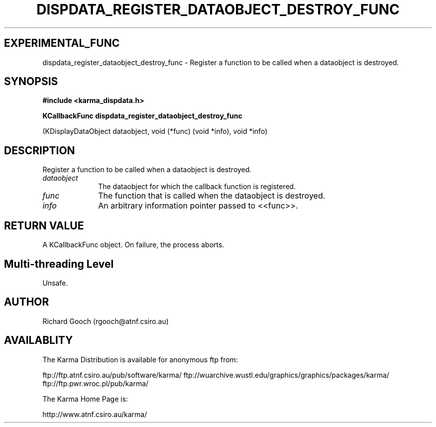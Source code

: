 .TH DISPDATA_REGISTER_DATAOBJECT_DESTROY_FUNC 3 "13 Nov 2005" "Karma Distribution"
.SH EXPERIMENTAL_FUNC
dispdata_register_dataobject_destroy_func \- Register a function to be called when a dataobject is destroyed.
.SH SYNOPSIS
.B #include <karma_dispdata.h>
.sp
.B KCallbackFunc dispdata_register_dataobject_destroy_func
.sp
(KDisplayDataObject dataobject, void (*func) (void *info), void *info)
.SH DESCRIPTION
Register a function to be called when a dataobject is destroyed.
.IP \fIdataobject\fP 1i
The dataobject for which the callback function is registered.
.IP \fIfunc\fP 1i
The function that is called when the dataobject is destroyed.
.IP \fIinfo\fP 1i
An arbitrary information pointer passed to <<func>>.
.SH RETURN VALUE
A KCallbackFunc object. On failure, the process aborts.
.SH Multi-threading Level
Unsafe.
.SH AUTHOR
Richard Gooch (rgooch@atnf.csiro.au)
.SH AVAILABLITY
The Karma Distribution is available for anonymous ftp from:

ftp://ftp.atnf.csiro.au/pub/software/karma/
ftp://wuarchive.wustl.edu/graphics/graphics/packages/karma/
ftp://ftp.pwr.wroc.pl/pub/karma/

The Karma Home Page is:

http://www.atnf.csiro.au/karma/
